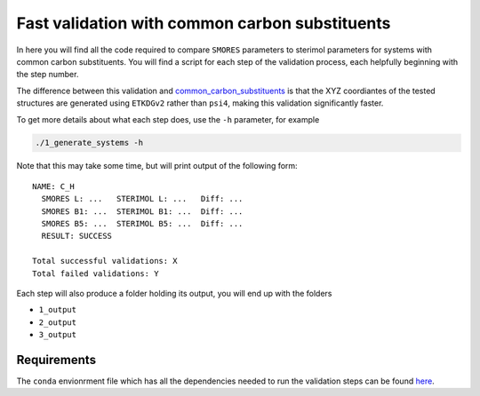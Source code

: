 Fast validation with common carbon substituents
===============================================

In here you will find all the code required to compare
``SMORES`` parameters to sterimol parameters for
systems with common carbon substituents. You will find a script
for each step of the validation process, each helpfully beginning with
the step number.

The difference between this validation and
common_carbon_substituents__ is that the XYZ coordiantes of the
tested structures are generated using ``ETKDGv2`` rather than
``psi4``, making this validation significantly faster.

__ ../common_carbon_substituents

To get more details about what each step does, use the ``-h``
parameter, for example

.. code-block:: bash

  ./1_generate_systems -h

Note that this may take some time, but will print output of the
following form::

  NAME: C_H
    SMORES L: ...   STERIMOL L: ...   Diff: ...
    SMORES B1: ...  STERIMOL B1: ...  Diff: ...
    SMORES B5: ...  STERIMOL B5: ...  Diff: ...
    RESULT: SUCCESS

  Total successful validations: X
  Total failed validations: Y

Each step will also produce a folder holding its output, you will end up
with the folders

* ``1_output``
* ``2_output``
* ``3_output``

Requirements
............

The ``conda`` envionrment file which has all the dependencies needed
to run the validation steps can be found here__.

__ ../../smores.yml
